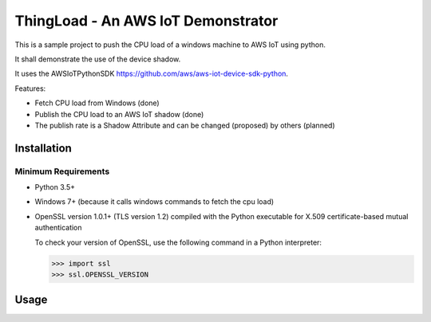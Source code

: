 ThingLoad - An AWS IoT Demonstrator
===================================

This is a sample project to push the CPU load of a windows machine to AWS IoT using python.

It shall demonstrate the use of the device shadow.

It uses the AWSIoTPythonSDK https://github.com/aws/aws-iot-device-sdk-python.

Features:

- Fetch CPU load from Windows (done)
- Publish the CPU load to an AWS IoT shadow (done)
- The publish rate is a Shadow Attribute and can be changed (proposed) by others (planned)

Installation
~~~~~~~~~~~~

Minimum Requirements
____________________

-  Python 3.5+
-  Windows 7+ (because it calls windows commands to fetch the cpu load)
-  OpenSSL version 1.0.1+ (TLS version 1.2) compiled with the Python executable for
   X.509 certificate-based mutual authentication

   To check your version of OpenSSL, use the following command in a Python interpreter:

   .. code-block:: python

       >>> import ssl
       >>> ssl.OPENSSL_VERSION

Usage
~~~~~

